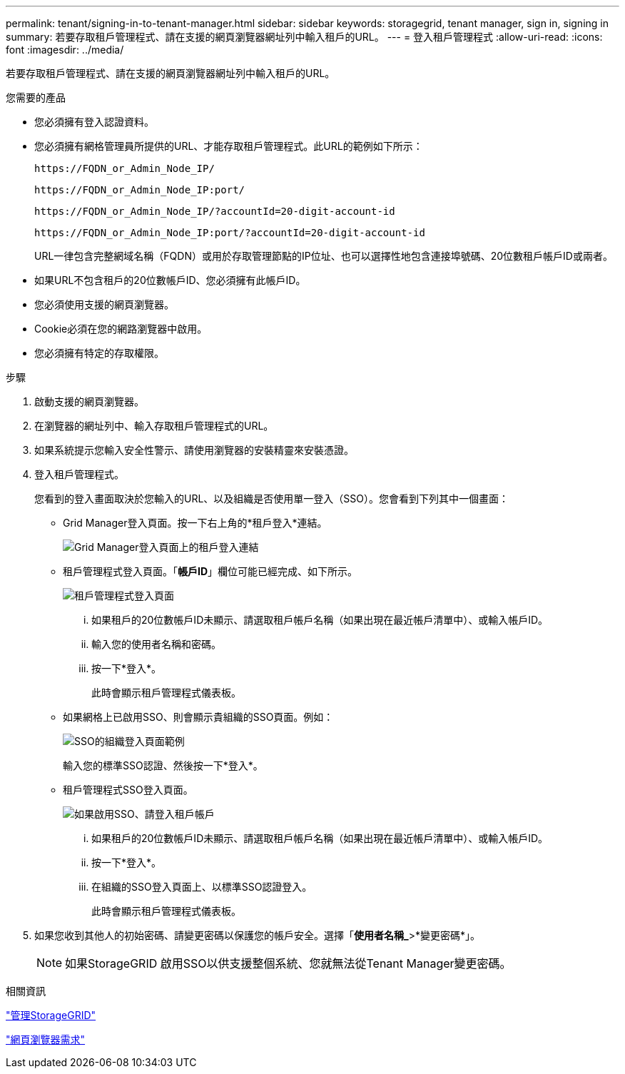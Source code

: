 ---
permalink: tenant/signing-in-to-tenant-manager.html 
sidebar: sidebar 
keywords: storagegrid, tenant manager, sign in, signing in 
summary: 若要存取租戶管理程式、請在支援的網頁瀏覽器網址列中輸入租戶的URL。 
---
= 登入租戶管理程式
:allow-uri-read: 
:icons: font
:imagesdir: ../media/


[role="lead"]
若要存取租戶管理程式、請在支援的網頁瀏覽器網址列中輸入租戶的URL。

.您需要的產品
* 您必須擁有登入認證資料。
* 您必須擁有網格管理員所提供的URL、才能存取租戶管理程式。此URL的範例如下所示：
+
[listing]
----
https://FQDN_or_Admin_Node_IP/
----
+
[listing]
----
https://FQDN_or_Admin_Node_IP:port/
----
+
[listing]
----
https://FQDN_or_Admin_Node_IP/?accountId=20-digit-account-id
----
+
[listing]
----
https://FQDN_or_Admin_Node_IP:port/?accountId=20-digit-account-id
----
+
URL一律包含完整網域名稱（FQDN）或用於存取管理節點的IP位址、也可以選擇性地包含連接埠號碼、20位數租戶帳戶ID或兩者。

* 如果URL不包含租戶的20位數帳戶ID、您必須擁有此帳戶ID。
* 您必須使用支援的網頁瀏覽器。
* Cookie必須在您的網路瀏覽器中啟用。
* 您必須擁有特定的存取權限。


.步驟
. 啟動支援的網頁瀏覽器。
. 在瀏覽器的網址列中、輸入存取租戶管理程式的URL。
. 如果系統提示您輸入安全性警示、請使用瀏覽器的安裝精靈來安裝憑證。
. 登入租戶管理程式。
+
您看到的登入畫面取決於您輸入的URL、以及組織是否使用單一登入（SSO）。您會看到下列其中一個畫面：

+
** Grid Manager登入頁面。按一下右上角的*租戶登入*連結。
+
image::../media/tenant_login_link.gif[Grid Manager登入頁面上的租戶登入連結]

** 租戶管理程式登入頁面。「*帳戶ID*」欄位可能已經完成、如下所示。
+
image::../media/tenant_user_sign_in.gif[租戶管理程式登入頁面]

+
... 如果租戶的20位數帳戶ID未顯示、請選取租戶帳戶名稱（如果出現在最近帳戶清單中）、或輸入帳戶ID。
... 輸入您的使用者名稱和密碼。
... 按一下*登入*。
+
此時會顯示租戶管理程式儀表板。



** 如果網格上已啟用SSO、則會顯示貴組織的SSO頁面。例如：
+
image::../media/sso_organization_page.gif[SSO的組織登入頁面範例]

+
輸入您的標準SSO認證、然後按一下*登入*。

** 租戶管理程式SSO登入頁面。
+
image::../media/sign_in_sso.gif[如果啟用SSO、請登入租戶帳戶]

+
... 如果租戶的20位數帳戶ID未顯示、請選取租戶帳戶名稱（如果出現在最近帳戶清單中）、或輸入帳戶ID。
... 按一下*登入*。
... 在組織的SSO登入頁面上、以標準SSO認證登入。
+
此時會顯示租戶管理程式儀表板。





. 如果您收到其他人的初始密碼、請變更密碼以保護您的帳戶安全。選擇「*使用者名稱_*>*變更密碼*」。
+

NOTE: 如果StorageGRID 啟用SSO以供支援整個系統、您就無法從Tenant Manager變更密碼。



.相關資訊
link:../admin/index.html["管理StorageGRID"]

link:web-browser-requirements.html["網頁瀏覽器需求"]
